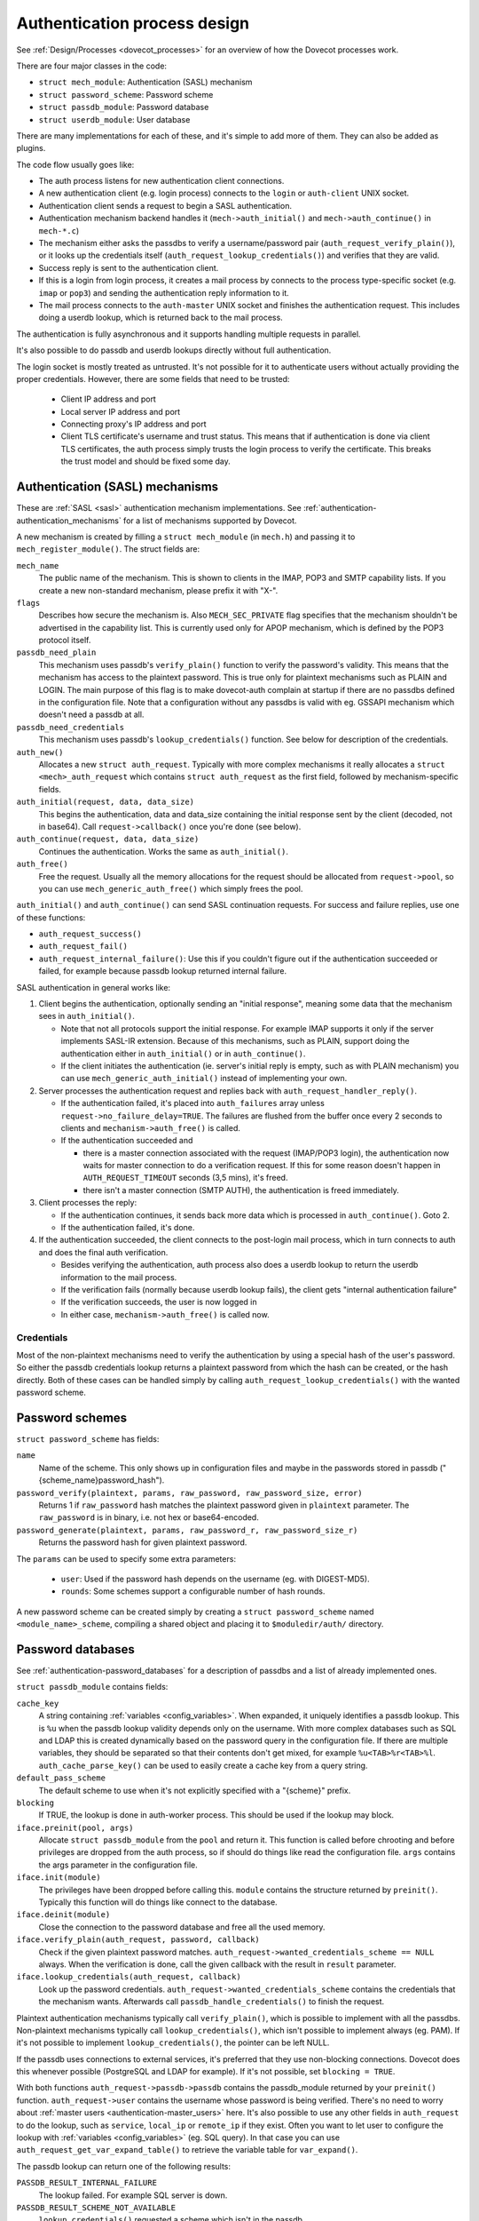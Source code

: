 .. _dovecot_auth_process:

=============================
Authentication process design
=============================

See :ref:`Design/Processes <dovecot_processes>`
for an overview of how the Dovecot processes work.

There are four major classes in the code:

-  ``struct mech_module``: Authentication (SASL) mechanism

-  ``struct password_scheme``: Password scheme

-  ``struct passdb_module``: Password database

-  ``struct userdb_module``: User database

There are many implementations for each of these, and it's simple to add
more of them. They can also be added as plugins.

The code flow usually goes like:

-  The auth process listens for new authentication client connections.
-  A new authentication client (e.g. login process) connects to the ``login``
   or ``auth-client`` UNIX socket.
-  Authentication client sends a request to begin a SASL authentication.
-  Authentication mechanism backend handles it (``mech->auth_initial()``
   and ``mech->auth_continue()`` in ``mech-*.c``)
-  The mechanism either asks the passdbs to verify a username/password pair
   (``auth_request_verify_plain()``), or it looks up the credentials itself
   (``auth_request_lookup_credentials()``) and verifies that they are valid.
-  Success reply is sent to the authentication client.
-  If this is a login from login process, it creates a mail process by
   connects to the process type-specific socket (e.g. ``imap`` or ``pop3``)
   and sending the authentication reply information to it.
-  The mail process connects to the ``auth-master`` UNIX socket and finishes
   the authentication request. This includes doing a userdb lookup, which is
   returned back to the mail process.

The authentication is fully asynchronous and it supports handling
multiple requests in parallel.

It's also possible to do passdb and userdb lookups directly without full
authentication.

The login socket is mostly treated as untrusted. It's not possible for it
to authenticate users without actually providing the proper credentials.
However, there are some fields that need to be trusted:

 * Client IP address and port
 * Local server IP address and port
 * Connecting proxy's IP address and port
 * Client TLS certificate's username and trust status. This means that if
   authentication is done via client TLS certificates, the auth process simply
   trusts the login process to verify the certificate. This breaks the trust
   model and should be fixed some day.


Authentication (SASL) mechanisms
--------------------------------

These are :ref:`SASL <sasl>` authentication mechanism implementations. See
:ref:`authentication-authentication_mechanisms`
for a list of mechanisms supported by Dovecot.

A new mechanism is created by filling a ``struct mech_module`` (in
``mech.h``) and passing it to ``mech_register_module()``. The struct
fields are:

``mech_name``
   The public name of the mechanism. This is shown to clients in the
   IMAP, POP3 and SMTP capability lists. If you create a new
   non-standard mechanism, please prefix it with "X-".

``flags``
   Describes how secure the mechanism is. Also ``MECH_SEC_PRIVATE`` flag
   specifies that the mechanism shouldn't be advertised in the
   capability list. This is currently used only for APOP mechanism,
   which is defined by the POP3 protocol itself.

``passdb_need_plain``
   This mechanism uses passdb's ``verify_plain()`` function to verify
   the password's validity. This means that the mechanism has access to
   the plaintext password. This is true only for plaintext mechanisms
   such as PLAIN and LOGIN. The main purpose of this flag is to make
   dovecot-auth complain at startup if there are no passdbs defined in
   the configuration file. Note that a configuration without any passdbs
   is valid with eg. GSSAPI mechanism which doesn't need a passdb at
   all.

``passdb_need_credentials``
   This mechanism uses passdb's ``lookup_credentials()`` function. See
   below for description of the credentials.

``auth_new()``
   Allocates a new ``struct auth_request``. Typically with more complex
   mechanisms it really allocates a ``struct <mech>_auth_request`` which
   contains ``struct auth_request`` as the first field, followed by
   mechanism-specific fields.

``auth_initial(request, data, data_size)``
   This begins the authentication, data and data_size containing the
   initial response sent by the client (decoded, not in base64). Call
   ``request->callback()`` once you're done (see below).

``auth_continue(request, data, data_size)``
   Continues the authentication. Works the same as ``auth_initial()``.

``auth_free()``
   Free the request. Usually all the memory allocations for the request
   should be allocated from ``request->pool``, so you can use
   ``mech_generic_auth_free()`` which simply frees the pool.

``auth_initial()`` and ``auth_continue()`` can send SASL continuation
requests. For success and failure replies, use one of these functions:

-  ``auth_request_success()``

-  ``auth_request_fail()``

-  ``auth_request_internal_failure()``: Use this if you couldn't figure
   out if the authentication succeeded or failed, for example because
   passdb lookup returned internal failure.

SASL authentication in general works like:

1. Client begins the authentication, optionally sending an "initial
   response", meaning some data that the mechanism sees in
   ``auth_initial()``.

   -  Note that not all protocols support the initial response. For
      example IMAP supports it only if the server implements SASL-IR
      extension. Because of this mechanisms, such as PLAIN, support
      doing the authentication either in ``auth_initial()`` or in
      ``auth_continue()``.

   -  If the client initiates the authentication (ie. server's initial
      reply is empty, such as with PLAIN mechanism) you can use
      ``mech_generic_auth_initial()`` instead of implementing your own.

2. Server processes the authentication request and replies back with
   ``auth_request_handler_reply()``.

   -  If the authentication failed, it's placed into
      ``auth_failures`` array unless ``request->no_failure_delay=TRUE``.
      The failures are flushed from the buffer once every 2 seconds to
      clients and ``mechanism->auth_free()`` is called.

   -  If the authentication succeeded and

      -  there is a master connection associated with the request
         (IMAP/POP3 login), the authentication now waits for master
         connection to do a verification request. If this for some
         reason doesn't happen in ``AUTH_REQUEST_TIMEOUT`` seconds (3,5
         mins), it's freed.

      -  there isn't a master connection (SMTP AUTH), the authentication
         is freed immediately.

3. Client processes the reply:

   -  If the authentication continues, it sends back more data which is
      processed in ``auth_continue()``. Goto 2.

   -  If the authentication failed, it's done.

4. If the authentication succeeded, the client connects to the post-login
   mail process, which in turn connects to auth and does the final auth
   verification.

   -  Besides verifying the authentication, auth process also does a
      userdb lookup to return the userdb information to the mail process.

   -  If the verification fails (normally because userdb lookup fails),
      the client gets "internal authentication failure"

   -  If the verification succeeds, the user is now logged in

   -  In either case, ``mechanism->auth_free()`` is called now.

Credentials
~~~~~~~~~~~

Most of the non-plaintext mechanisms need to verify the authentication
by using a special hash of the user's password. So either the passdb
credentials lookup returns a plaintext password from which the hash can
be created, or the hash directly. Both of these cases can be handled simply
by calling ``auth_request_lookup_credentials()`` with the wanted password
scheme.

Password schemes
----------------

``struct password_scheme`` has fields:

``name``
   Name of the scheme. This only shows up in configuration files and
   maybe in the passwords stored in passdb
   ("{scheme_name}password_hash").

``password_verify(plaintext, params, raw_password, raw_password_size, error)``
   Returns 1 if ``raw_password`` hash matches the plaintext password
   given in ``plaintext`` parameter. The ``raw_password`` is in binary, i.e.
   not hex or base64-encoded.

``password_generate(plaintext, params, raw_password_r, raw_password_size_r)``
   Returns the password hash for given plaintext password.

The ``params`` can be used to specify some extra parameters:

 * ``user``: Used if the password hash depends on the username (eg. with DIGEST-MD5).
 * ``rounds``: Some schemes support a configurable number of hash rounds.

A new password scheme can be created simply by creating a
``struct password_scheme`` named ``<module_name>_scheme``, compiling a
shared object and placing it to ``$moduledir/auth/`` directory.

Password databases
------------------

See :ref:`authentication-password_databases`
for a description of passdbs and a list of already implemented ones.

``struct passdb_module`` contains fields:

``cache_key``
   A string containing  :ref:`variables <config_variables>`.
   When expanded, it uniquely identifies a passdb lookup. This is ``%u``
   when the passdb lookup validity depends only on the username. With
   more complex databases such as SQL and LDAP this is created
   dynamically based on the password query in the configuration file. If
   there are multiple variables, they should be separated so that their
   contents don't get mixed, for example ``%u<TAB>%r<TAB>%l``.
   ``auth_cache_parse_key()`` can be used to easily create a cache key
   from a query string.

``default_pass_scheme``
   The default scheme to use when it's not explicitly specified with a
   "{scheme}" prefix.

``blocking``
   If TRUE, the lookup is done in auth-worker process. This
   should be used if the lookup may block.

``iface.preinit(pool, args)``
   Allocate ``struct passdb_module`` from the ``pool`` and return it. This function is
   called before chrooting and before privileges are dropped from
   the auth process, so if should do things like read the
   configuration file. ``args`` contains the args
   parameter in the configuration file.

``iface.init(module)``
   The privileges have been dropped before calling this. ``module``
   contains the structure returned by ``preinit()``. Typically this function
   will do things like connect to the database.

``iface.deinit(module)``
   Close the connection to the password database and free all the used memory.

``iface.verify_plain(auth_request, password, callback)``
   Check if the given plaintext password matches.
   ``auth_request->wanted_credentials_scheme == NULL`` always. When the
   verification is done, call the given callback with the result in ``result``
   parameter.

``iface.lookup_credentials(auth_request, callback)``
   Look up the password credentials. ``auth_request->wanted_credentials_scheme``
   contains the credentials that the mechanism wants. Afterwards call
   ``passdb_handle_credentials()`` to finish the request.

Plaintext authentication mechanisms typically call ``verify_plain()``,
which is possible to implement with all the passdbs. Non-plaintext
mechanisms typically call ``lookup_credentials()``, which isn't possible
to implement always (eg. PAM). If it's not possible to implement
``lookup_credentials()``, the pointer can be left NULL.

If the passdb uses connections to external services, it's preferred that
they use non-blocking connections. Dovecot does this whenever possible
(PostgreSQL and LDAP for example). If it's not possible, set
``blocking = TRUE``.

With both functions ``auth_request->passdb->passdb`` contains the
passdb_module returned by your ``preinit()`` function.
``auth_request->user`` contains the username whose password is being
verified. There's no need to worry about
:ref:`master users <authentication-master_users>` here. It's also possible to use
any other fields in ``auth_request`` to do the lookup, such as
``service``, ``local_ip`` or ``remote_ip`` if they exist. Often you
want to let user to configure the lookup with
:ref:`variables <config_variables>` (eg. SQL query). In that case you can
use ``auth_request_get_var_expand_table()`` to retrieve the variable table
for ``var_expand()``.

The passdb lookup can return one of the following results:

``PASSDB_RESULT_INTERNAL_FAILURE``
   The lookup failed. For example SQL server is down.

``PASSDB_RESULT_SCHEME_NOT_AVAILABLE``
   ``lookup_credentials()`` requested a scheme which isn't in the passdb

``PASSDB_RESULT_USER_UNKNOWN``
   The user doesn't exist in the database.

``PASSDB_RESULT_USER_DISABLED``
   The user is disabled either entirely, or for this specific login (eg.
   only POP3 logins allowed). This isn't commonly implemented in
   passdbs.

``PASSDB_RESULT_PASS_EXPIRED``
   The user's password had expired. This isn't commonly implemented in
   passdbs.

``PASSDB_RESULT_NEXT``
   Internal use only: The "noauthenticate" field is set.

``PASSDB_RESULT_PASSWORD_MISMATCH``
   The password given in ``verify_plain()`` wasn't valid.

``PASSDB_RESULT_OK``
   Success.

User databases
--------------

See :ref:`authentication-user_database`
for a description of userdbs and a list of already implemented ones.

``struct userdb_module`` is very similar to ``struct passdb_module``.
The lookup callback is a bit different though:

.. code-block:: C

   typedef void userdb_callback_t(enum userdb_result result,
                                  struct auth_request *request);

``result`` contains one of:

``USERDB_RESULT_INTERNAL_FAILURE``
   The lookup failed. For example SQL server is down.

``USERDB_RESULT_USER_UNKNOWN``
   The user doesn't exist in the database.

``USERDB_RESULT_OK``
   Success.

There is no equivalent for PASSDB_RESULT_USER_DISABLED currently.
When logging in with IMAP or POP3, the user's existence was already
checked in passdb lookup, so only in rare conditions when a user is
logging in at the same time as it's being deleted, the userdb result
is USER_UNKNOWN.

The results are added to the auth_request using ``auth_request_set_field()``
and ``auth_request_set_userdb_field()``.
